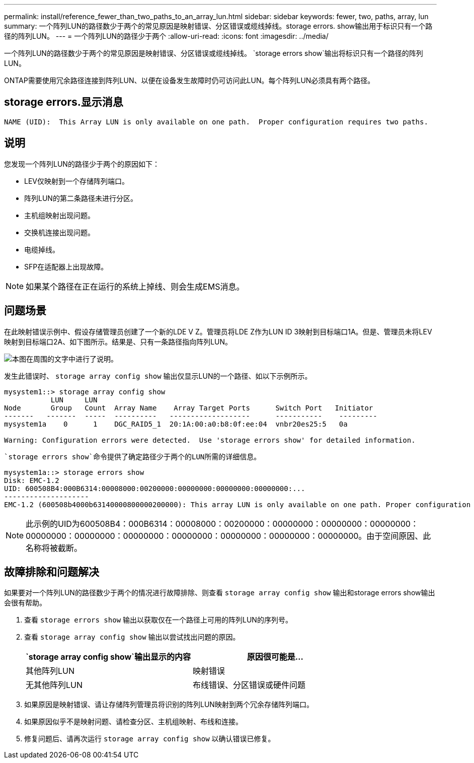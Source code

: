 ---
permalink: install/reference_fewer_than_two_paths_to_an_array_lun.html 
sidebar: sidebar 
keywords: fewer, two, paths, array, lun 
summary: 一个阵列LUN的路径数少于两个的常见原因是映射错误、分区错误或缆线掉线。storage errors. show输出用于标识只有一个路径的阵列LUN。 
---
= 一个阵列LUN的路径少于两个
:allow-uri-read: 
:icons: font
:imagesdir: ../media/


[role="lead"]
一个阵列LUN的路径数少于两个的常见原因是映射错误、分区错误或缆线掉线。 `storage errors show`输出将标识只有一个路径的阵列LUN。

ONTAP需要使用冗余路径连接到阵列LUN、以便在设备发生故障时仍可访问此LUN。每个阵列LUN必须具有两个路径。



== storage errors.显示消息

[listing]
----

NAME (UID):  This Array LUN is only available on one path.  Proper configuration requires two paths.
----


== 说明

您发现一个阵列LUN的路径少于两个的原因如下：

* LEV仅映射到一个存储阵列端口。
* 阵列LUN的第二条路径未进行分区。
* 主机组映射出现问题。
* 交换机连接出现问题。
* 电缆掉线。
* SFP在适配器上出现故障。


[NOTE]
====
如果某个路径在正在运行的系统上掉线、则会生成EMS消息。

====


== 问题场景

在此映射错误示例中、假设存储管理员创建了一个新的LDE V Z。管理员将LDE Z作为LUN ID 3映射到目标端口1A。但是、管理员未将LEV映射到目标端口2A、如下图所示。结果是、只有一条路径指向阵列LUN。

image::../media/ldev_mapped_on_only_one_array_port.gif[本图在周围的文字中进行了说明。]

发生此错误时、 `storage array config show` 输出仅显示LUN的一个路径、如以下示例所示。

[listing]
----

mysystem1::> storage array config show
           LUN     LUN
Node       Group   Count  Array Name    Array Target Ports      Switch Port   Initiator
-------   -------  -----  ----------   -------------------      -----------    ---------
mysystem1a    0      1    DGC_RAID5_1  20:1A:00:a0:b8:0f:ee:04  vnbr20es25:5   0a

Warning: Configuration errors were detected.  Use 'storage errors show' for detailed information.
----
 `storage errors show`命令提供了确定路径少于两个的LUN所需的详细信息。

[listing]
----

mysystem1a::> storage errors show
Disk: EMC-1.2
UID: 600508B4:000B6314:00008000:00200000:00000000:00000000:00000000:...
--------------------
EMC-1.2 (600508b4000b63140000800000200000): This array LUN is only available on one path. Proper configuration requires two paths.
----
[NOTE]
====
此示例的UID为600508B4：000B6314：00008000：00200000：00000000：00000000：00000000：00000000：00000000：00000000：00000000：00000000：00000000：00000000。由于空间原因、此名称将被截断。

====


== 故障排除和问题解决

如果要对一个阵列LUN的路径数少于两个的情况进行故障排除、则查看 `storage array config show` 输出和storage errors show输出会很有帮助。

. 查看 `storage errors show` 输出以获取仅在一个路径上可用的阵列LUN的序列号。
. 查看 `storage array config show` 输出以尝试找出问题的原因。
+
|===
|  `storage array config show`输出显示的内容 | 原因很可能是... 


 a| 
其他阵列LUN
 a| 
映射错误



 a| 
无其他阵列LUN
 a| 
布线错误、分区错误或硬件问题

|===
. 如果原因是映射错误、请让存储阵列管理员将识别的阵列LUN映射到两个冗余存储阵列端口。
. 如果原因似乎不是映射问题、请检查分区、主机组映射、布线和连接。
. 修复问题后、请再次运行 `storage array config show` 以确认错误已修复。

